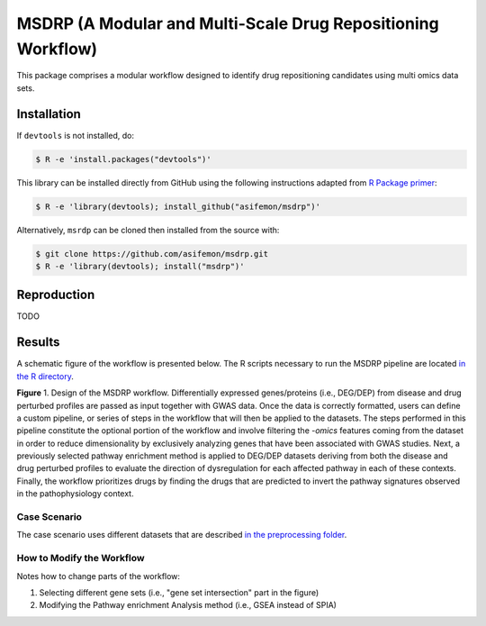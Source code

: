MSDRP (A Modular and Multi-Scale Drug Repositioning Workflow)
=============================================================
This package comprises a modular workflow designed to identify drug repositioning candidates using multi omics data
sets.

Installation
------------
If ``devtools`` is not installed, do:

.. code-block:: sh

   $ R -e 'install.packages("devtools")'

This library can be installed directly from GitHub using the following instructions adapted
from `R Package primer <https://kbroman.org/pkg_primer/pages/github.html>`_:

.. code-block:: sh

   $ R -e 'library(devtools); install_github("asifemon/msdrp")'

Alternatively, ``msrdp`` can be cloned then installed from the source with:

.. code-block:: sh

   $ git clone https://github.com/asifemon/msdrp.git
   $ R -e 'library(devtools); install("msdrp")'

Reproduction
------------
TODO

Results
-------
A schematic figure of the workflow is presented below. The R scripts necessary to run the MSDRP pipeline are located
`in the R directory <https://github.com/asifemon/msdrp/tree/master/R>`_.

.. image:: https://github.com/asifemon/msdrp/blob/master/data/img/workflow.jpg
    :width: 500px

**Figure** 1. Design of the MSDRP workflow. Differentially expressed genes/proteins (i.e., DEG/DEP) from disease and
drug perturbed profiles are passed as input together with GWAS data. Once the data is correctly formatted, users can
define a custom pipeline, or series of steps in the workflow that will then be applied to the datasets. The steps
performed in this pipeline constitute the optional portion of the workflow and involve filtering the *-omics* features
coming from the dataset in order to reduce dimensionality by exclusively analyzing genes that have been associated with
GWAS studies. Next, a previously selected pathway enrichment method is applied to DEG/DEP datasets deriving from both
the disease and drug perturbed profiles to evaluate the direction of dysregulation for each affected pathway in each of
these contexts. Finally, the workflow prioritizes drugs by finding the drugs that are predicted to invert the pathway
signatures observed in the pathophysiology context.

Case Scenario
~~~~~~~~~~~~~
The case scenario uses different datasets that are described `in the preprocessing folder
<https://github.com/asifemon/msdrp/tree/master/R/preprocessing>`_.

How to Modify the Workflow
~~~~~~~~~~~~~~~~~~~~~~~~~~
Notes how to change parts of the workflow:

1. Selecting different gene sets (i.e., "gene set intersection" part in the figure)
2. Modifying the Pathway enrichment Analysis method (i.e., GSEA instead of SPIA)
